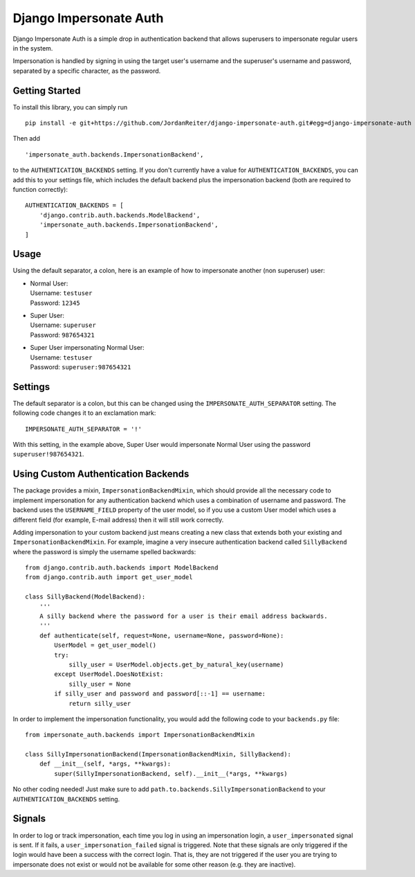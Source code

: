 Django Impersonate Auth
=======================

Django Impersonate Auth is a simple drop in authentication backend that allows
superusers to impersonate regular users in the system.

Impersonation is handled by signing in using the target user's username and the
superuser's username and password, separated by a specific character, as the
password.

Getting Started
---------------

To install this library, you can simply run ::

    pip install -e git+https://github.com/JordanReiter/django-impersonate-auth.git#egg=django-impersonate-auth

Then add ::

       'impersonate_auth.backends.ImpersonationBackend',
    

to the ``AUTHENTICATION_BACKENDS`` setting. If you don't currently have a value
for ``AUTHENTICATION_BACKENDS``, you can add this to your settings file, which
includes the default backend plus
the impersonation backend (both are required to function correctly)::

    AUTHENTICATION_BACKENDS = [
        'django.contrib.auth.backends.ModelBackend',
        'impersonate_auth.backends.ImpersonationBackend',
    ]

Usage
-----

Using the default separator, a colon, here is an example of how to impersonate
another (non superuser) user:

- | Normal User:  
  | Username: ``testuser``  
  | Password: ``12345``  

- | Super User:
  | Username: ``superuser``
  | Password: ``987654321``

- | Super User impersonating Normal User:
  | Username: ``testuser``
  | Password: ``superuser:987654321``

Settings
--------

The default separator is a colon, but this can be changed using the
``IMPERSONATE_AUTH_SEPARATOR`` setting. The following code changes it to an
exclamation mark::

    IMPERSONATE_AUTH_SEPARATOR = '!'

With this setting, in the example above, Super User would impersonate Normal
User using the password ``superuser!987654321``.

Using Custom Authentication Backends
------------------------------------

The package provides a mixin, ``ImpersonationBackendMixin``, which should
provide all the necessary code to implement impersonation for any authentication
backend which uses a combination of username and password. The backend uses the
``USERNAME_FIELD`` property of the user model, so if you use a custom User model
which uses a different field (for example, E-mail address) then it will still
work correctly.

Adding impersonation to your custom backend just means creating a new class that
extends both your existing and ``ImpersonationBackendMixin``. For example,
imagine a very insecure authentication backend called ``SillyBackend`` where the
password is simply the username spelled backwards::

    from django.contrib.auth.backends import ModelBackend
    from django.contrib.auth import get_user_model

    class SillyBackend(ModelBackend):
        '''
        A silly backend where the password for a user is their email address backwards.
        '''
        def authenticate(self, request=None, username=None, password=None):
            UserModel = get_user_model()
            try:
                silly_user = UserModel.objects.get_by_natural_key(username)
            except UserModel.DoesNotExist:
                silly_user = None
            if silly_user and password and password[::-1] == username:
                return silly_user


In order to implement the impersonation functionality, you would add the
following code to your ``backends.py`` file::

    from impersonate_auth.backends import ImpersonationBackendMixin

    class SillyImpersonationBackend(ImpersonationBackendMixin, SillyBackend):
        def __init__(self, *args, **kwargs):
            super(SillyImpersonationBackend, self).__init__(*args, **kwargs)

No other coding needed! Just make sure to add
``path.to.backends.SillyImpersonationBackend`` to your
``AUTHENTICATION_BACKENDS`` setting.


Signals
-------

In order to log or track impersonation, each time you log in using an
impersonation login, a ``user_impersonated`` signal is sent. If it fails, a
``user_impersonation_failed`` signal is triggered. Note that these signals are
only triggered if the login would have been a success with the correct login.
That is, they are not triggered if the user you are trying to impersonate does
not exist or would not be available for some other reason (e.g. they are
inactive).
